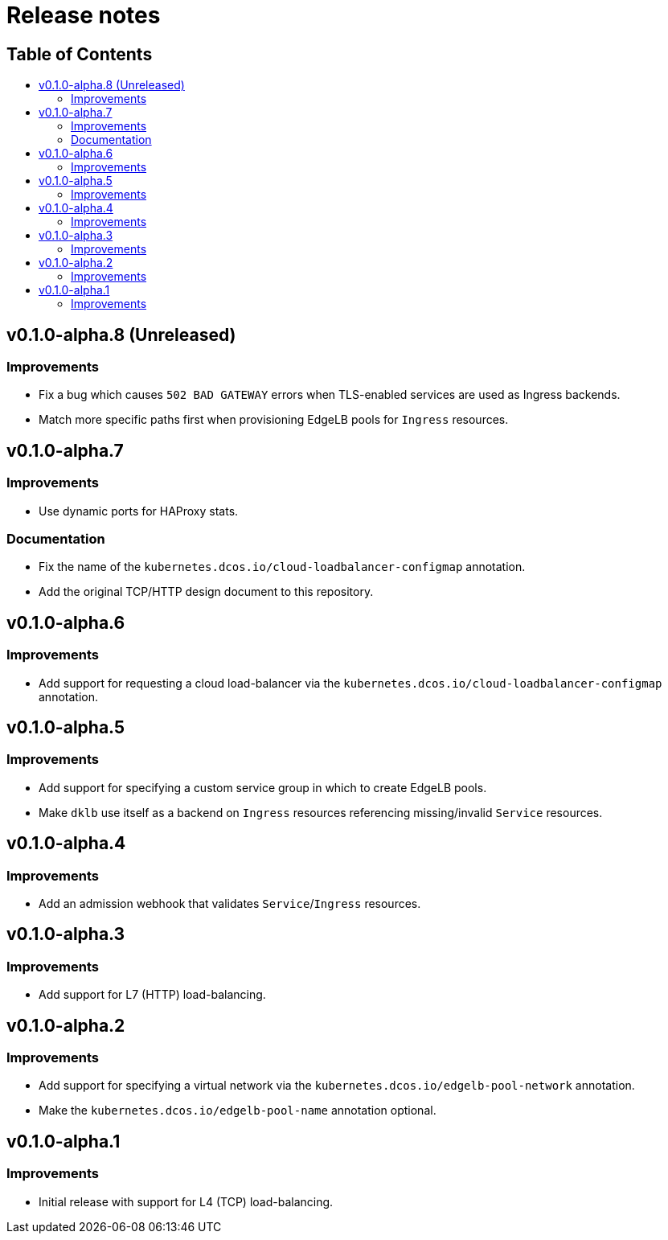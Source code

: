 :sectnums:
:numbered:
:toc: macro
:toc-title:
:toclevels: 3
:numbered!:
ifdef::env-github[]
:tip-caption: :bulb:
:note-caption: :information_source:
:important-caption: :heavy_exclamation_mark:
:caution-caption: :fire:
:warning-caption: :warning:
endif::[]

= Release notes
:icons: font

[discrete]
== Table of Contents
toc::[]

== v0.1.0-alpha.8 (Unreleased)

=== Improvements

* Fix a bug which causes `502 BAD GATEWAY` errors when TLS-enabled services are used as Ingress backends.
* Match more specific paths first when provisioning EdgeLB pools for `Ingress` resources.

== v0.1.0-alpha.7

=== Improvements

* Use dynamic ports for HAProxy stats.

=== Documentation

* Fix the name of the `kubernetes.dcos.io/cloud-loadbalancer-configmap` annotation.
* Add the original TCP/HTTP design document to this repository.

== v0.1.0-alpha.6

=== Improvements

* Add support for requesting a cloud load-balancer via the `kubernetes.dcos.io/cloud-loadbalancer-configmap` annotation.

== v0.1.0-alpha.5

=== Improvements

* Add support for specifying a custom service group in which to create EdgeLB pools.
* Make `dklb` use itself as a backend on `Ingress` resources referencing missing/invalid `Service` resources.

== v0.1.0-alpha.4

=== Improvements

* Add an admission webhook that validates `Service`/`Ingress` resources.

== v0.1.0-alpha.3

=== Improvements

* Add support for L7 (HTTP) load-balancing.

== v0.1.0-alpha.2

=== Improvements

* Add support for specifying a virtual network via the `kubernetes.dcos.io/edgelb-pool-network` annotation.
* Make the `kubernetes.dcos.io/edgelb-pool-name` annotation optional.

== v0.1.0-alpha.1

=== Improvements

* Initial release with support for L4 (TCP) load-balancing.
